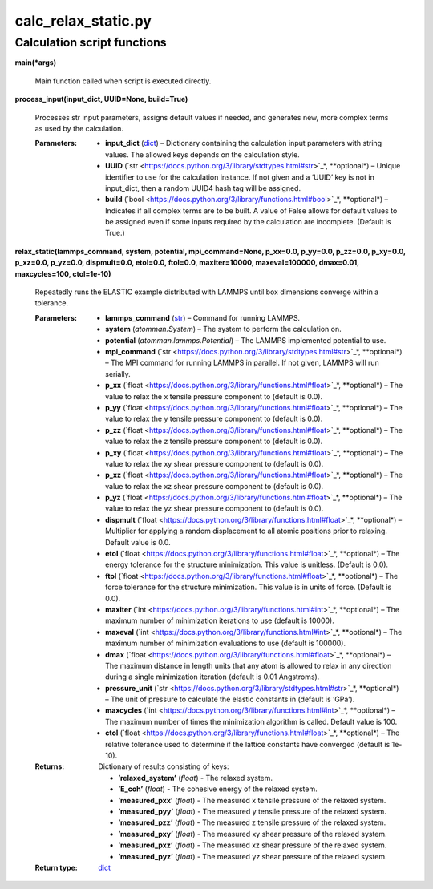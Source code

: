 
calc_relax_static.py
********************


Calculation script functions
============================

**main(*args)**

   Main function called when script is executed directly.

**process_input(input_dict, UUID=None, build=True)**

   Processes str input parameters, assigns default values if needed,
   and generates new, more complex terms as used by the calculation.

   :Parameters:
      * **input_dict** (`dict
        <https://docs.python.org/3/library/stdtypes.html#dict>`_) –
        Dictionary containing the calculation input parameters with
        string values.  The allowed keys depends on the calculation
        style.

      * **UUID** (`str
        <https://docs.python.org/3/library/stdtypes.html#str>`_*,
        **optional*) – Unique identifier to use for the calculation
        instance.  If not given and a ‘UUID’ key is not in input_dict,
        then a random UUID4 hash tag will be assigned.

      * **build** (`bool
        <https://docs.python.org/3/library/functions.html#bool>`_*,
        **optional*) – Indicates if all complex terms are to be built.
        A value of False allows for default values to be assigned even
        if some inputs required by the calculation are incomplete.
        (Default is True.)

**relax_static(lammps_command, system, potential, mpi_command=None,
p_xx=0.0, p_yy=0.0, p_zz=0.0, p_xy=0.0, p_xz=0.0, p_yz=0.0,
dispmult=0.0, etol=0.0, ftol=0.0, maxiter=10000, maxeval=100000,
dmax=0.01, maxcycles=100, ctol=1e-10)**

   Repeatedly runs the ELASTIC example distributed with LAMMPS until
   box dimensions converge within a tolerance.

   :Parameters:
      * **lammps_command** (`str
        <https://docs.python.org/3/library/stdtypes.html#str>`_) –
        Command for running LAMMPS.

      * **system** (*atomman.System*) – The system to perform the
        calculation on.

      * **potential** (*atomman.lammps.Potential*) – The LAMMPS
        implemented potential to use.

      * **mpi_command** (`str
        <https://docs.python.org/3/library/stdtypes.html#str>`_*,
        **optional*) – The MPI command for running LAMMPS in parallel.
        If not given, LAMMPS will run serially.

      * **p_xx** (`float
        <https://docs.python.org/3/library/functions.html#float>`_*,
        **optional*) – The value to relax the x tensile pressure
        component to (default is 0.0).

      * **p_yy** (`float
        <https://docs.python.org/3/library/functions.html#float>`_*,
        **optional*) – The value to relax the y tensile pressure
        component to (default is 0.0).

      * **p_zz** (`float
        <https://docs.python.org/3/library/functions.html#float>`_*,
        **optional*) – The value to relax the z tensile pressure
        component to (default is 0.0).

      * **p_xy** (`float
        <https://docs.python.org/3/library/functions.html#float>`_*,
        **optional*) – The value to relax the xy shear pressure
        component to (default is 0.0).

      * **p_xz** (`float
        <https://docs.python.org/3/library/functions.html#float>`_*,
        **optional*) – The value to relax the xz shear pressure
        component to (default is 0.0).

      * **p_yz** (`float
        <https://docs.python.org/3/library/functions.html#float>`_*,
        **optional*) – The value to relax the yz shear pressure
        component to (default is 0.0).

      * **dispmult** (`float
        <https://docs.python.org/3/library/functions.html#float>`_*,
        **optional*) – Multiplier for applying a random displacement
        to all atomic positions prior to relaxing. Default value is
        0.0.

      * **etol** (`float
        <https://docs.python.org/3/library/functions.html#float>`_*,
        **optional*) – The energy tolerance for the structure
        minimization. This value is unitless. (Default is 0.0).

      * **ftol** (`float
        <https://docs.python.org/3/library/functions.html#float>`_*,
        **optional*) – The force tolerance for the structure
        minimization. This value is in units of force. (Default is
        0.0).

      * **maxiter** (`int
        <https://docs.python.org/3/library/functions.html#int>`_*,
        **optional*) – The maximum number of minimization iterations
        to use (default is 10000).

      * **maxeval** (`int
        <https://docs.python.org/3/library/functions.html#int>`_*,
        **optional*) – The maximum number of minimization evaluations
        to use (default is 100000).

      * **dmax** (`float
        <https://docs.python.org/3/library/functions.html#float>`_*,
        **optional*) – The maximum distance in length units that any
        atom is allowed to relax in any direction during a single
        minimization iteration (default is 0.01 Angstroms).

      * **pressure_unit** (`str
        <https://docs.python.org/3/library/stdtypes.html#str>`_*,
        **optional*) – The unit of pressure to calculate the elastic
        constants in (default is ‘GPa’).

      * **maxcycles** (`int
        <https://docs.python.org/3/library/functions.html#int>`_*,
        **optional*) – The maximum number of times the minimization
        algorithm is called. Default value is 100.

      * **ctol** (`float
        <https://docs.python.org/3/library/functions.html#float>`_*,
        **optional*) – The relative tolerance used to determine if the
        lattice constants have converged (default is 1e-10).

   :Returns:
      Dictionary of results consisting of keys:

      * **’relaxed_system’** (*float*) - The relaxed system.

      * **’E_coh’** (*float*) - The cohesive energy of the relaxed
        system.

      * **’measured_pxx’** (*float*) - The measured x tensile pressure
        of the relaxed system.

      * **’measured_pyy’** (*float*) - The measured y tensile pressure
        of the relaxed system.

      * **’measured_pzz’** (*float*) - The measured z tensile pressure
        of the relaxed system.

      * **’measured_pxy’** (*float*) - The measured xy shear pressure
        of the relaxed system.

      * **’measured_pxz’** (*float*) - The measured xz shear pressure
        of the relaxed system.

      * **’measured_pyz’** (*float*) - The measured yz shear pressure
        of the relaxed system.

   :Return type:
      `dict <https://docs.python.org/3/library/stdtypes.html#dict>`_
